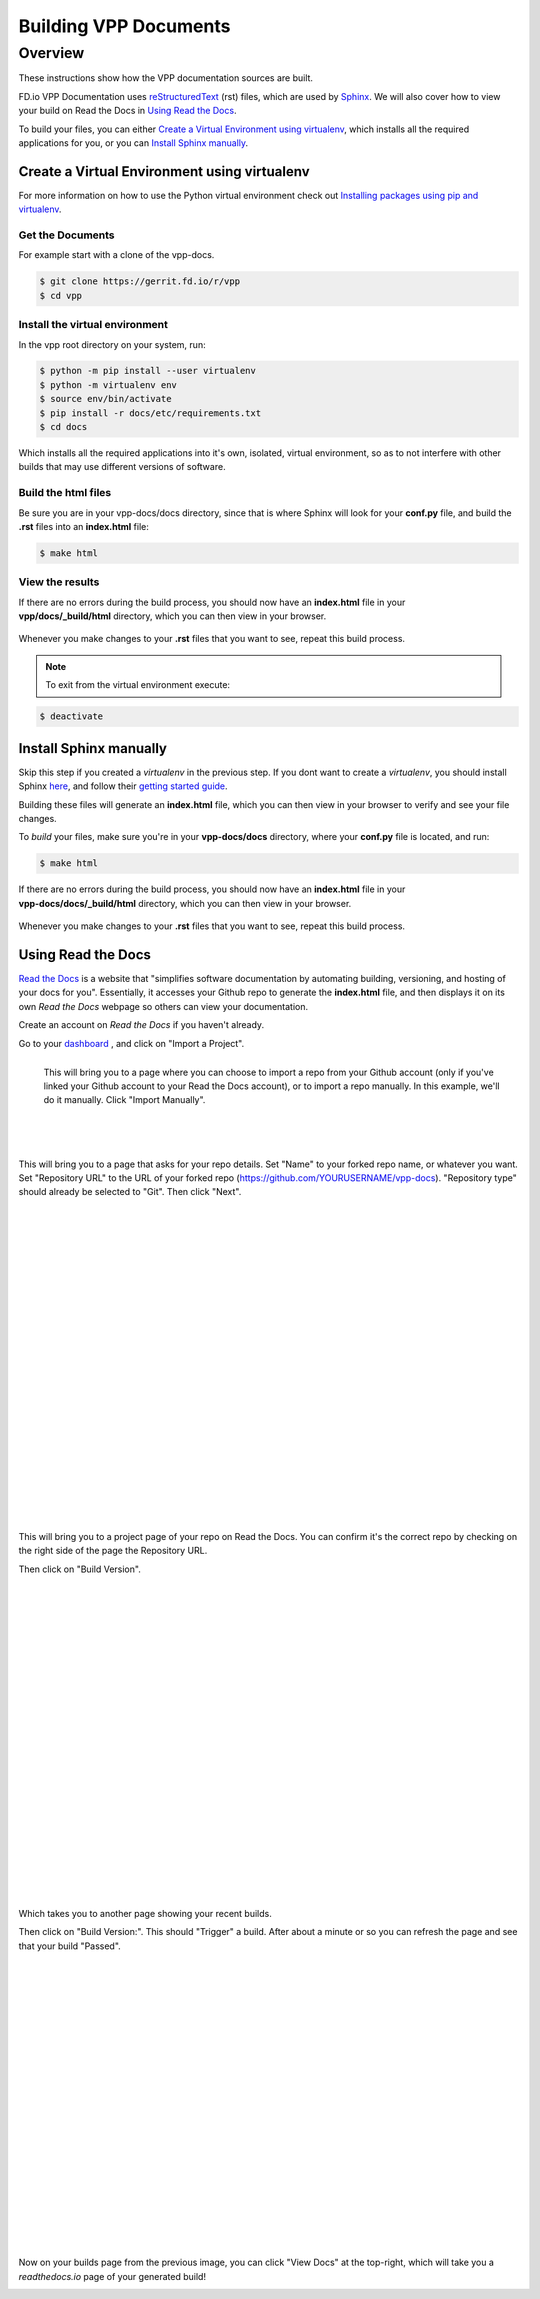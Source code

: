 .. _buildingrst:

**********************
Building VPP Documents
**********************

Overview
========

These instructions show how the VPP documentation sources are built.

FD.io VPP Documentation uses `reStructuredText <http://www.sphinx-doc.org/en/master/usage/restructuredtext/index.html>`_ (rst) files, which are used by `Sphinx <http://www.sphinx-doc.org/en/master/>`_.
We will also cover how to view your build on Read the Docs in `Using Read the Docs`_.


To build your files, you can either `Create a Virtual Environment using virtualenv`_, which installs all the required applications for you,  or you can `Install Sphinx manually`_.

Create a Virtual Environment using virtualenv
_____________________________________________

For more information on how to use the Python virtual environment check out
`Installing packages using pip and virtualenv`_.

.. _`Installing packages using pip and virtualenv`: https://packaging.python.org/guides/installing-using-pip-and-virtualenv/

Get the Documents
^^^^^^^^^^^^^^^^^

For example start with a clone of the vpp-docs.

.. code-block:: console

   $ git clone https://gerrit.fd.io/r/vpp
   $ cd vpp


Install the virtual environment
^^^^^^^^^^^^^^^^^^^^^^^^^^^^^^^
 
In the vpp root directory on your system, run: 

.. code-block:: console

   $ python -m pip install --user virtualenv 
   $ python -m virtualenv env
   $ source env/bin/activate
   $ pip install -r docs/etc/requirements.txt
   $ cd docs

Which installs all the required applications into it's own, isolated, virtual environment, so as to not
interfere with other builds that may use different versions of software.

Build the html files
^^^^^^^^^^^^^^^^^^^^

Be sure you are in your vpp-docs/docs directory, since that is where Sphinx will look for your **conf.py**
file, and build the **.rst** files into an **index.html** file: 

.. code-block:: console

   $ make html

View the results
^^^^^^^^^^^^^^^^

| If there are no errors during the build process, you should now have an **index.html** file in your
| **vpp/docs/_build/html** directory, which you can then view in your browser.

.. figure:: /_images/htmlBuild.png
   :alt: Figure: My directory containing the index.html file
   :scale: 35%
   :align: center

Whenever you make changes to your **.rst** files that you want to see, repeat this build process.

.. note::

   To exit from the virtual environment execute:

.. code-block:: console

   $ deactivate


Install Sphinx manually
_______________________

Skip this step if you created a *virtualenv* in the previous step. If you dont want to create a *virtualenv*, you should install Sphinx `here <http://www.sphinx-doc.org/en/master/usage/installation.html>`_, and follow their `getting started guide <http://www.sphinx-doc.org/en/master/usage/quickstart.html>`_.

Building these files will generate an **index.html** file, which you can then view in your browser to verify and see your file changes.


To *build* your files, make sure you're in your **vpp-docs/docs** directory, where your **conf.py** file is located, and run:

.. code-block:: console

   $ make html


| If there are no errors during the build process, you should now have an **index.html** file in your
| **vpp-docs/docs/_build/html** directory, which you can then view in your browser.

.. figure:: /_images/htmlBuild.png
   :scale: 35%
   :align: center

Whenever you make changes to your **.rst** files that you want to see, repeat this build process.


Using Read the Docs
___________________

`Read the Docs <https://readthedocs.org/>`_ is a website that "simplifies software documentation by automating building, versioning, and hosting of your docs for you". Essentially, it accesses your Github repo to generate the **index.html** file, and then displays it on its own *Read the Docs* webpage so others can view your documentation. 

Create an account on *Read the Docs* if you haven't already.

Go to your `dashboard <https://readthedocs.org/dashboard/>`_ , and click on "Import a Project".

.. figure:: /_images/importReadDocs.png
   :scale: 35%
   :align: left

   This will bring you to a page where you can choose to import a repo from your Github account (only if you've linked your Github account to your Read the Docs account), or to import a repo manually. In this example, we'll do it manually. Click "Import Manually".

|
|
|
|
|
|
|



This will bring you to a page that asks for your repo details. Set "Name" to your forked repo name, or whatever you want. Set "Repository URL" to the URL of your forked repo (https://github.com/YOURUSERNAME/vpp-docs). "Repository type" should already be selected to "Git". Then click "Next".


.. figure:: /_images/importRTDManually.png
   :scale: 35%
   :align: left

|
|
|
|
|
|
|
|
|
|
|
|
|
|
|
|
|
|
|
|
|
|
|


This will bring you to a project page of your repo on Read the Docs. You can confirm it's the correct repo by checking on the right side of the page the Repository URL.

Then click on "Build Version".

.. figure:: /_images/buildVerRTD.png
   :scale: 35%
   :align: left

|
|
|
|
|
|
|
|
|
|
|
|
|
|
|
|
|
|
|
|
|
|
|

Which takes you to another page showing your recent builds. 

Then click on "Build Version:". This should "Trigger" a build. After about a minute or so you can refresh the page and see that your build "Passed". 


.. figure:: /_images/passedBuild.png
   :scale: 35%
   :align: left


|
|
|
|
|
|
|
|
|
|
|
|
|
|
|
|
|
|
|
|
|


Now on your builds page from the previous image, you can click "View Docs" at the top-right, which will take you a *readthedocs.io* page of your generated build!

.. figure:: /_images/rtdWebpage.png
   :scale: 30%
   :align: left
